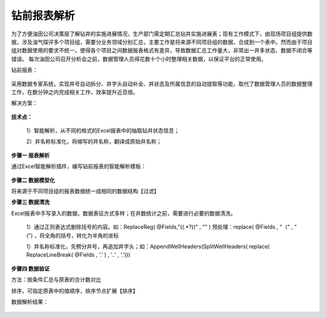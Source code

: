 ﻿
钻前报表解析
====================================
为了方便油田公司决策层了解钻井的实施进展情况，生产部门需定期汇总钻井实施进展表；现有工作模式下，由现场项目组提供数据，涉及油气探评多个项目组，需要分业务领域分别汇总，主要工作是将来源不同项目组的数据，合成到一个表中。然而由于项目组对数据使用的要求不统一，使得各个项目之间数据报表格式有差异，导致数据汇总工作量大，非常出一井多状态、数据不闭合等错误。
每次油田公司召开分析会之前，数据管理人员得花数十个小时整理相关数据，以保证平台的正常使用。

钻前报表：
	 
.. figure:: images/predrilling1.png
     :align: center
     :figwidth: 90% 
     :name: plate 	 

采用数据专家系统，实现井号自动拆分、井字头自动补全、井状态及所属信息的自动提取等功能，取代了数据管理人员的数据整理工作，在数分钟之内完成相关工作，效率提升近百倍。
	 
解决方案：

.. figure:: images/predrilling2.png
     :align: center
     :figwidth: 90% 
     :name: plate 	 
  
**技术点：**

   1）智能解析，从不同的格式的Excel报表中的抽取钻井状态信息；
   
   2）井名称标准化，将缩写的井名称，翻译成原始井名称；
   
**步骤一 报表解析**

通过Excel智能解析插件，编写钻前报表的智能解析模板：

.. figure:: images/predrilling3.png
     :align: center
     :figwidth: 90% 
     :name: plate 	 
  
**步骤二 数据模型化**

将来源于不同项目组的报表数据统一成相同的数据结构【过滤】

**步骤三 数据清洗**

Excel报表中手写录入的数据，数据表征方式多样；在井数统计之前，需要进行必要的数据清洗。

   1）通过正则表达式删除括号的内容。如：ReplaceReg( @Fields,"\((.*?)\)" , "" ) 预处理：replace( @Fields , "（" , "(") ，将全角的括号，转化为半角的坐标

   1）井名称标准化，先劈分井号，再追加井字头；如：AppendWellHeaders(SplitWellHeaders( replace( ReplaceLineBreak( @Fields , '.' ) , '..' , '.')))
   
.. figure:: images/predrilling5.png
     :align: center
     :figwidth: 90% 
     :name: plate 	 

**步骤四 数据验证**

方法：按条件汇总与原表的合计数对比
	 
排序，可指定原表中的值顺序，排序节点扩展【排序】

数据解析结果：

.. figure:: images/predrilling4.png
     :align: center
     :figwidth: 90% 
     :name: plate 	 
  
